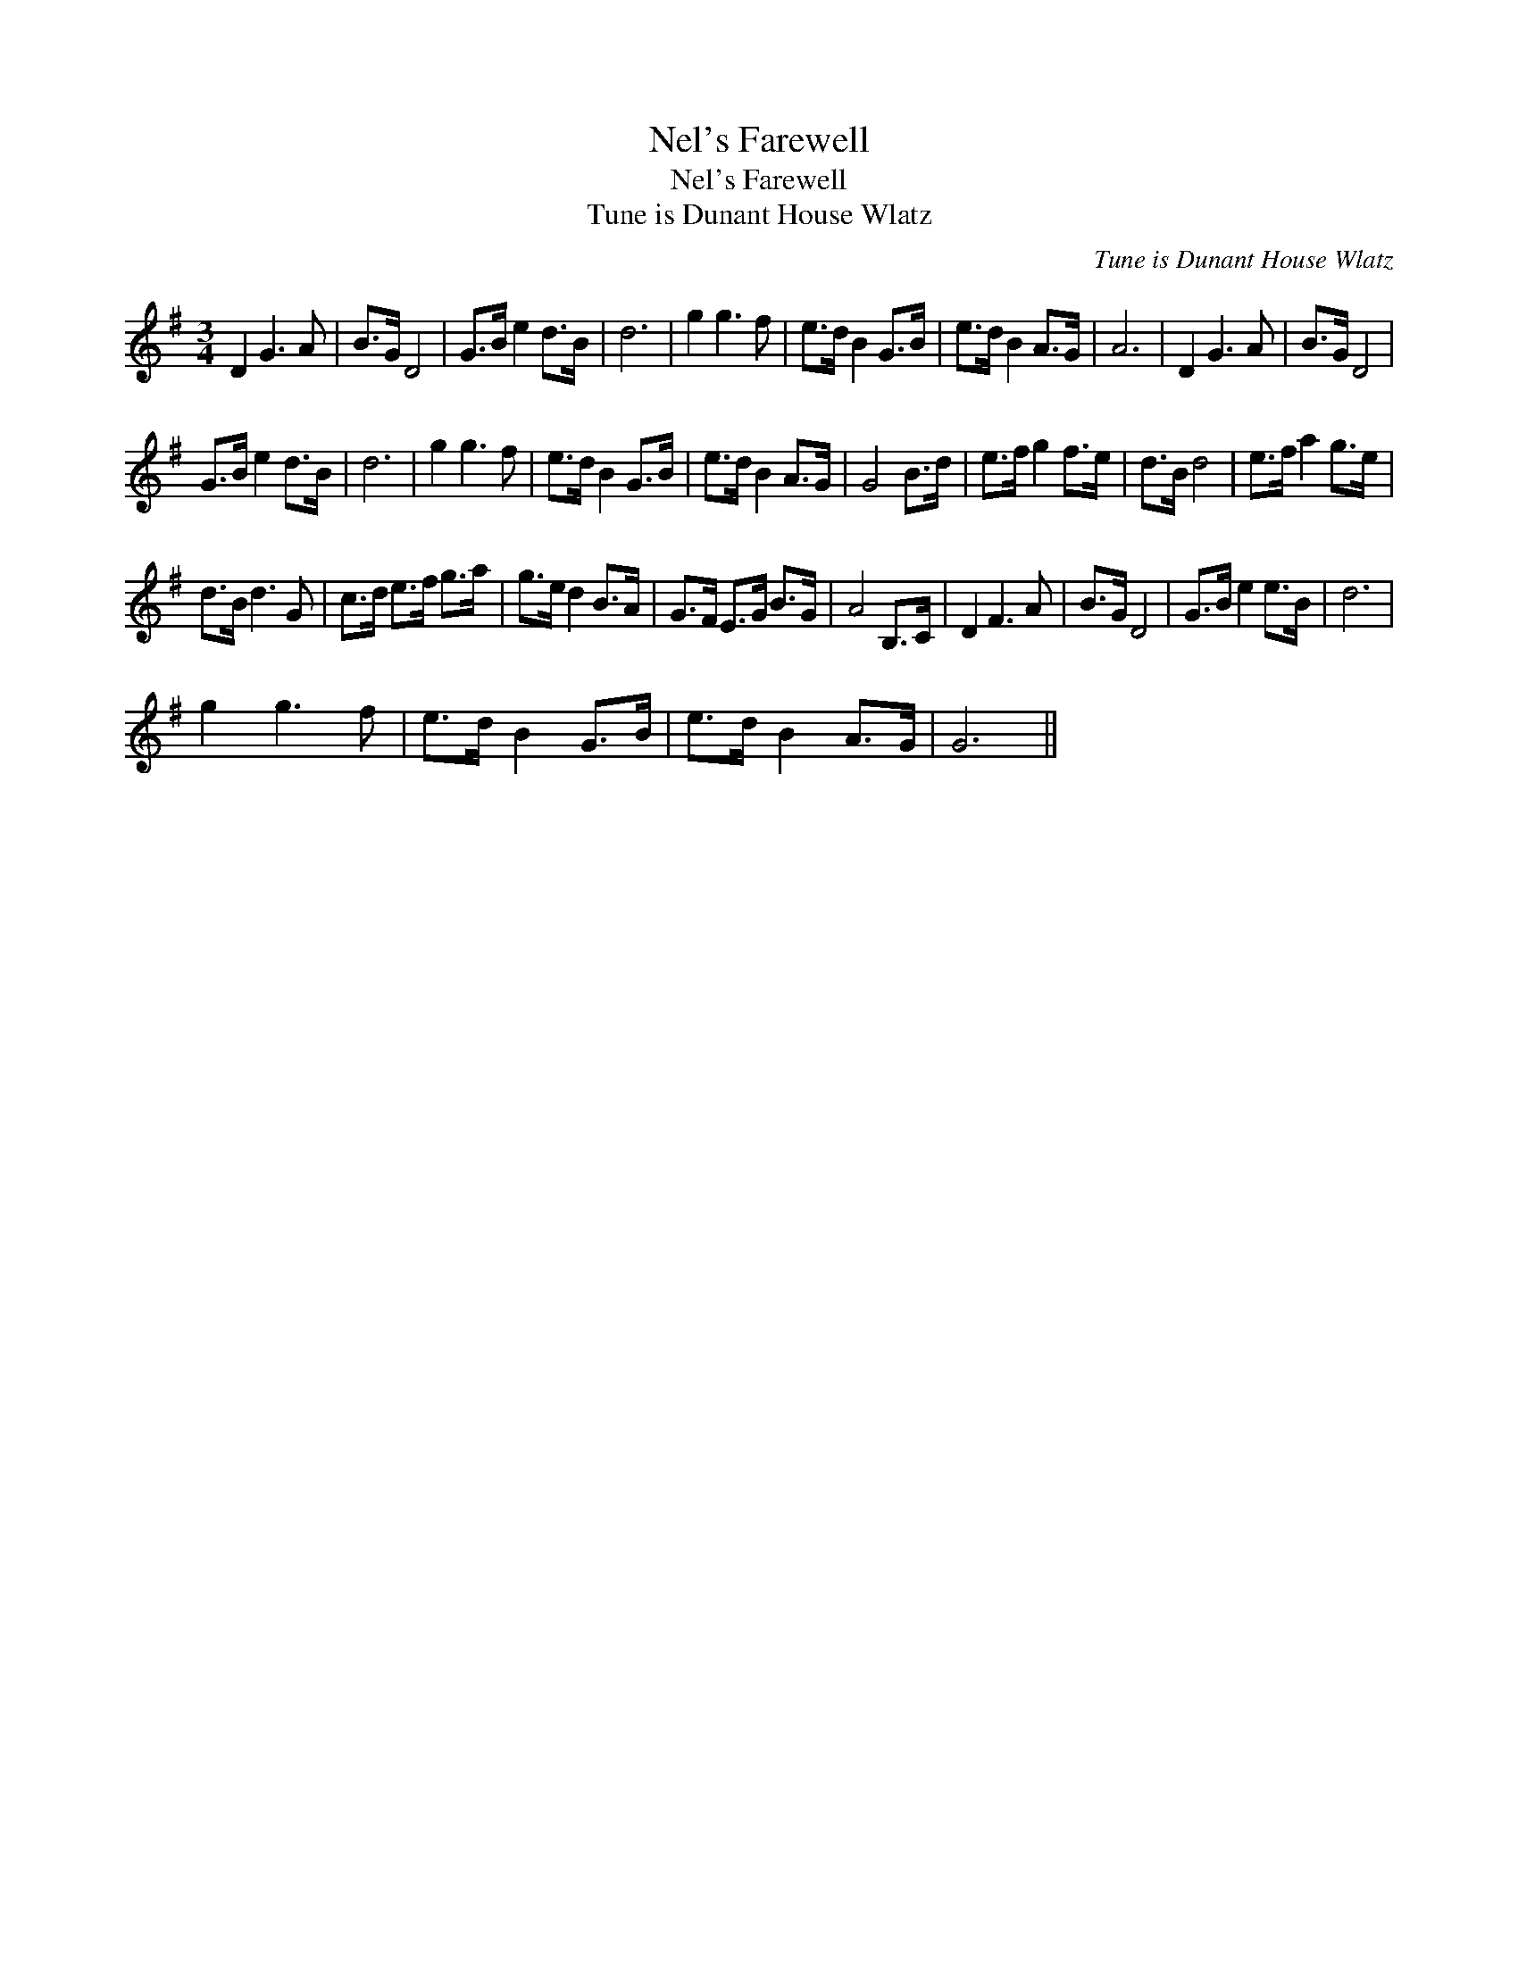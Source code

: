 X:1
T:Nel's Farewell
T:Nel's Farewell
T:Tune is Dunant House Wlatz
C:Tune is Dunant House Wlatz
L:1/8
M:3/4
K:G
V:1 treble 
V:1
 D2 G3 A | B>G D4 | G>B e2 d>B | d6 | g2 g3 f | e>d B2 G>B | e>d B2 A>G | A6 | D2 G3 A | B>G D4 | %10
 G>B e2 d>B | d6 | g2 g3 f | e>d B2 G>B | e>d B2 A>G | G4 B>d | e>f g2 f>e | d>B d4 | e>f a2 g>e | %19
 d>B d3 G | c>d e>f g>a | g>e d2 B>A | G>F E>G B>G | A4 B,>C | D2 F3 A | B>G D4 | G>B e2 e>B | d6 | %28
 g2 g3 f | e>d B2 G>B | e>d B2 A>G | G6 || %32

